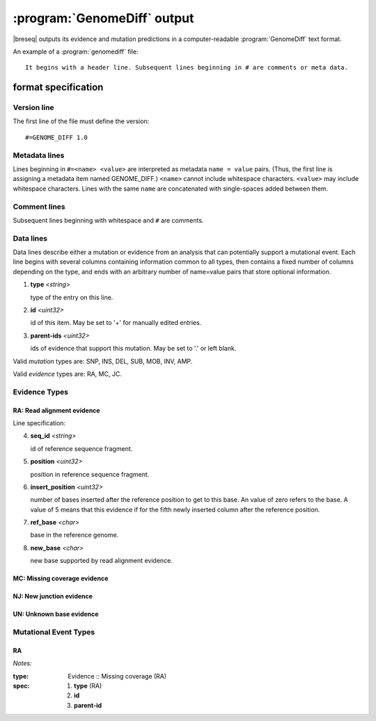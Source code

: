 :program:`GenomeDiff` output
=============================

|breseq| outputs its evidence and mutation predictions in a computer-readable :program:`GenomeDiff` text format. 

An example of a :program:`genomediff` file::

   It begins with a header line. Subsequent lines beginning in # are comments or meta data.

format specification
********************

Version line
+++++++++++++++

The first line of the file must define the version::
   
   #=GENOME_DIFF 1.0

Metadata lines
+++++++++++++++

Lines beginning in ``#=<name> <value>`` are interpreted as metadata ``name = value`` pairs. (Thus, the first line is assigning a metadata item named GENOME_DIFF.) ``<name>`` cannot include whitespace characters. ``<value>`` may include whitespace characters. Lines with the same ``name`` are concatenated with single-spaces added between them. 

Comment lines
++++++++++++++

Subsequent lines beginning with whitespace and ``#`` are comments.

Data lines
++++++++++++++++++++++

Data lines describe either a mutation or evidence from an analysis that can potentially support a mutational event. Each line begins with several columns containing information common to all types, then contains a fixed number of columns depending on the type, and ends with an arbitrary number of name=value pairs that store optional information.

1. **type** *<string>*

   type of the entry on this line.

2. **id** *<uint32>*

   id of this item. May be set to '+' for manually edited entries.

3. **parent-ids** *<uint32>*
   
   ids of evidence that support this mutation. May be set to '.' or left blank.

Valid *mutation* types are: SNP, INS, DEL, SUB, MOB, INV, AMP.

Valid *evidence* types are: RA, MC, JC.

Evidence Types
++++++++++++++++++++++

RA: Read alignment evidence
"""""""""""""""""""""""""""

Line specification:

4. **seq_id** *<string>*

   id of reference sequence fragment.

5. **position** *<uint32>*

   position in reference sequence fragment.

6. **insert_position** *<uint32>*

   number of bases inserted after the reference position to get to this base. An value of zero refers to the base. A value of 5 means that this evidence if for the fifth newly inserted column after the reference position.

7. **ref_base** *<char>*

   base in the reference genome.
   
8. **new_base** *<char>*

   new base supported by read alignment evidence.

MC: Missing coverage evidence
"""""""""""""""""""""""""""""

NJ: New junction evidence
"""""""""""""""""""""""""

UN: Unknown base evidence
"""""""""""""""""""""""""



Mutational Event Types
++++++++++++++++++++++

RA
""" 

*Notes:*

:type: Evidence :: Missing coverage (RA)
:spec: #. **type** (RA) 
       #. **id**
       #. **parent-id**